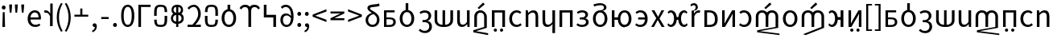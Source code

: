 SplineFontDB: 3.2
FontName: hmakranten_liparxe
FullName: hmakranten liparxe
FamilyName: hmakranten liparxe
Weight: Regular
Copyright: Copyright (c) 2020, skytomo
Version: 000.100
ItalicAngle: 0
UnderlinePosition: -98
UnderlineWidth: 48
Ascent: 800
Descent: 200
InvalidEm: 0
sfntRevision: 0x00010000
LayerCount: 2
Layer: 0 0 "+gMyXYgAA" 1
Layer: 1 0 "+Uk2XYgAA" 0
XUID: [1021 312 -1532662255 9093]
StyleMap: 0x0040
FSType: 0
OS2Version: 3
OS2_WeightWidthSlopeOnly: 0
OS2_UseTypoMetrics: 0
CreationTime: 1607827417
ModificationTime: 1608168965
PfmFamily: 17
TTFWeight: 400
TTFWidth: 5
LineGap: 0
VLineGap: 0
Panose: 2 0 5 3 0 0 0 0 0 0
OS2TypoAscent: 1000
OS2TypoAOffset: 0
OS2TypoDescent: -391
OS2TypoDOffset: 0
OS2TypoLinegap: 0
OS2WinAscent: 1000
OS2WinAOffset: 0
OS2WinDescent: 391
OS2WinDOffset: 0
HheadAscent: 1000
HheadAOffset: 0
HheadDescent: -391
HheadDOffset: 0
OS2SubXSize: 650
OS2SubYSize: 699
OS2SubXOff: 0
OS2SubYOff: 140
OS2SupXSize: 650
OS2SupYSize: 699
OS2SupXOff: 0
OS2SupYOff: 479
OS2StrikeYSize: 49
OS2StrikeYPos: 258
OS2CapHeight: 645
OS2XHeight: 475
OS2Vendor: 'PfEd'
OS2CodePages: 00000001.00000000
OS2UnicodeRanges: 00000003.00000000.00000000.00000000
MarkAttachClasses: 1
DEI: 91125
LangName: 1033 "" "" "" "FontForge 2.0 : hmakranten liparxe : 14-12-2020" "" "" "" "" "" "" "" "" "" "SIL Open Font License"
Encoding: UnicodeBmp
UnicodeInterp: none
NameList: AGL For New Fonts
DisplaySize: -48
AntiAlias: 1
FitToEm: 0
WidthSeparation: 150
WinInfo: 48 16 3
BeginPrivate: 2
BlueValues 55 [-12 0 486 498 518 530 574 586 638 650 656 668 712 724]
BlueShift 1 0
EndPrivate
BeginChars: 65537 86

StartChar: .notdef
Encoding: 65536 -1 0
Width: 500
Flags: MW
HStem: 0 50<100 400 100 450> 446 50<100 400 100 100>
VStem: 50 50<50 50 50 446> 400 50<50 446 446 446>
LayerCount: 2
Fore
SplineSet
50 0 m 1
 50 496 l 1
 450 496 l 1
 450 0 l 1
 50 0 l 1
100 50 m 1
 400 50 l 1
 400 446 l 1
 100 446 l 1
 100 50 l 1
EndSplineSet
Validated: 1
EndChar

StartChar: exclam
Encoding: 33 33 1
Width: 228
Flags: W
HStem: 0 21G<74 157> 556 126<70.6773 160.416>
VStem: 56 119<569.757 668.41> 74 83<0 297.538> 87 57<231.455 472>
LayerCount: 2
Fore
SplineSet
74 0 m 5xd0
 76 94 l 5
 87 472 l 5
 144 472 l 5xc8
 155 94 l 5
 157 0 l 5
 74 0 l 5xd0
116 556 m 4
 83 556 56 582 56 620 c 4
 56 656 83 682 116 682 c 4
 148 682 175 656 175 620 c 4xe0
 175 582 148 556 116 556 c 4
EndSplineSet
Validated: 1
EndChar

StartChar: quotedbl
Encoding: 34 34 2
Width: 387
Flags: HMW
HStem: 431 259<80 80 80 130 257 307 257 257>
VStem: 64 82<598 598> 241 82<598 598>
LayerCount: 2
Fore
SplineSet
80 431 m 1
 64 598 l 1
 61 690 l 1
 149 690 l 1
 146 598 l 1
 130 431 l 1
 80 431 l 1
257 431 m 1
 241 598 l 1
 238 690 l 1
 326 690 l 1
 323 598 l 1
 307 431 l 1
 257 431 l 1
EndSplineSet
Validated: 1
EndChar

StartChar: numbersign
Encoding: 35 35 3
Width: 210
Flags: HMW
HStem: 431 259<80 80 80 130>
VStem: 64 82<598 598>
LayerCount: 2
Fore
SplineSet
80 431 m 1
 64 598 l 1
 61 690 l 1
 149 690 l 1
 146 598 l 1
 130 431 l 1
 80 431 l 1
EndSplineSet
Validated: 1
EndChar

StartChar: quotesingle
Encoding: 39 39 4
Width: 385
Flags: HMW
HStem: 424 74<96 122.5 84.5 126.5>
VStem: 229 82<0 312 0 712>
LayerCount: 2
Fore
SplineSet
311 0 m 1
 229 0 l 1
 229 312 l 1
 196 394 147 424 106 424 c 0
 86 424 76 422 61 418 c 1
 43 488 l 1
 59 495 74 498 95 498 c 0
 150 498 200 459 233 398 c 1
 236 398 l 1
 236 712 l 1
 311 712 l 1
 311 0 l 1
EndSplineSet
Validated: 1
EndChar

StartChar: parenleft
Encoding: 40 40 5
Width: 286
Flags: HMW
VStem: 63 68<202 354 202 366>
LayerCount: 2
Fore
SplineSet
195 -176 m 1
 112 -42 63 102 63 278 c 0
 63 454 112 598 195 732 c 1
 246 708 l 1
 169 581 131 430 131 278 c 0
 131 126 169 -25 246 -152 c 1
 195 -176 l 1
EndSplineSet
Validated: 1
EndChar

StartChar: parenright
Encoding: 41 41 6
Width: 283
Flags: HMW
VStem: 154 68<202 354>
LayerCount: 2
Fore
SplineSet
90 -176 m 1
 39 -152 l 1
 116 -25 154 126 154 278 c 0
 154 430 116 581 39 708 c 1
 90 732 l 1
 173 598 222 454 222 278 c 0
 222 102 173 -42 90 -176 c 1
EndSplineSet
Validated: 1
EndChar

StartChar: plus
Encoding: 43 43 7
Width: 549
Flags: HMW
HStem: 299 62<61 243 61 243 308 490>
VStem: 243 65<299 556 361 556 361 556>
LayerCount: 2
Fore
SplineSet
243 299 m 1
 61 299 l 1
 61 361 l 1
 243 361 l 1
 243 556 l 1
 308 556 l 1
 308 361 l 1
 490 361 l 1
 490 299 l 1
 243 299 l 1
EndSplineSet
Validated: 1
EndChar

StartChar: hyphen
Encoding: 45 45 8
Width: 367
Flags: HMW
HStem: 219 63<69 299 69 299>
VStem: 69 230<219 282 219 282>
LayerCount: 2
Fore
SplineSet
69 219 m 1
 69 282 l 1
 299 282 l 1
 299 219 l 1
 69 219 l 1
EndSplineSet
Validated: 1
EndChar

StartChar: zero
Encoding: 48 48 9
Width: 531
Flags: HMW
HStem: -12 66<229.5 304 229.5 330.5> 584 66<229.5 304>
VStem: 62 80<227.5 414.5 227.5 428> 391 80<227.5 414.5>
LayerCount: 2
Fore
SplineSet
267 -12 m 0
 139 -12 62 107 62 321 c 0
 62 535 139 650 267 650 c 0
 394 650 471 535 471 321 c 0
 471 107 394 -12 267 -12 c 0
267 54 m 0
 341 54 391 134 391 321 c 0
 391 508 341 584 267 584 c 0
 192 584 142 508 142 321 c 0
 142 134 192 54 267 54 c 0
EndSplineSet
Validated: 1
EndChar

StartChar: one
Encoding: 49 49 10
Width: 494
Flags: HMW
HStem: 0 21G<72 72 72 155> 568 70<155 450 155 155>
VStem: 72 83<0 568 0 638 0 638>
LayerCount: 2
Fore
SplineSet
72 0 m 1
 72 638 l 1
 450 638 l 1
 450 568 l 1
 155 568 l 1
 155 0 l 1
 72 0 l 1
EndSplineSet
Validated: 1
EndChar

StartChar: four
Encoding: 52 52 11
Width: 521
Flags: HMW
HStem: 0 71<51 57.5 51 57.5 398 463> 583 67<214.5 281.5>
VStem: 380 80<330.5 439>
LayerCount: 2
Fore
SplineSet
51 0 m 1
 51 71 l 1
 64 71 189 70 199 70 c 1
 320 190 380 281 380 380 c 0
 380 498 322 583 241 583 c 0
 188 583 131 549 94 506 c 1
 48 551 l 1
 101 611 169 650 251 650 c 0
 369 650 460 518 460 385 c 0
 460 261 389 168 291 65 c 1
 326 68 365 71 398 71 c 2
 463 71 l 1
 463 0 l 1
 51 0 l 1
EndSplineSet
Validated: 1
EndChar

StartChar: six
Encoding: 54 54 12
Width: 565
Flags: HMW
HStem: -12 68<241.5 325 241.5 342.5> 430 208<242 325 242 325>
VStem: 58 85<186.5 298 186.5 314> 242 82<494 638> 423 85<186.5 298>
CounterMasks: 1 38
LayerCount: 2
Fore
SplineSet
242 638 m 1
 325 638 l 1
 324 494 l 1
 425 475 508 386 508 242 c 0
 508 81 402 -12 283 -12 c 0
 164 -12 58 81 58 242 c 0
 58 386 141 475 242 494 c 1
 242 638 l 1
283 56 m 0
 367 56 423 131 423 242 c 0
 423 354 367 430 283 430 c 0
 200 430 143 354 143 242 c 0
 143 131 200 56 283 56 c 0
EndSplineSet
Validated: 1
EndChar

StartChar: nine
Encoding: 57 57 13
Width: 526
Flags: HMW
HStem: -12 65<215.5 287.5 215.5 309.5> 328 62<214.5 266 185 274.5> 531 21G<116 116> 581 69<201 265.5>
VStem: 58 78<151 234.5 151 258.5> 389 78
LayerCount: 2
Fore
SplineSet
254 328 m 0
 175 328 136 276 136 193 c 0
 136 109 184 53 247 53 c 0
 328 53 377 120 387 244 c 1
 347 303 295 328 254 328 c 0
247 -12 m 0
 144 -12 58 71 58 193 c 0
 58 324 130 390 240 390 c 0
 292 390 349 359 389 310 c 1
 385 512 310 581 221 581 c 0
 181 581 142 562 116 531 c 1
 70 582 l 1
 106 621 155 650 224 650 c 0
 351 650 467 551 467 295 c 0
 467 90 372 -12 247 -12 c 0
EndSplineSet
Validated: 1
EndChar

StartChar: colon
Encoding: 58 58 14
Width: 235
Flags: HMW
HStem: -12 126<102.5 135> 349 126<102.5 135>
VStem: 59 119<32 69 393 430>
LayerCount: 2
Fore
SplineSet
119 349 m 0
 86 349 59 375 59 411 c 0
 59 449 86 475 119 475 c 0
 151 475 178 449 178 411 c 0
 178 375 151 349 119 349 c 0
119 -12 m 0
 86 -12 59 14 59 50 c 0
 59 88 86 114 119 114 c 0
 151 114 178 88 178 50 c 0
 178 14 151 -12 119 -12 c 0
EndSplineSet
Validated: 1
EndChar

StartChar: semicolon
Encoding: 59 59 15
Width: 253
Flags: HMW
HStem: -1 115<116.5 132.5> 349 126<112.5 145>
VStem: 69 119<393 430> 141 61
LayerCount: 2
Fore
SplineSet
129 349 m 0xe0
 96 349 69 375 69 411 c 0
 69 449 96 475 129 475 c 0
 161 475 188 449 188 411 c 0
 188 375 161 349 129 349 c 0xe0
71 -170 m 1
 51 -122 l 1
 108 -97 141 -53 141 0 c 5
 138 -1 134 -1 131 -1 c 0
 99 -1 72 19 72 56 c 0
 72 92 100 114 133 114 c 0
 176 114 202 77 202 17 c 0xd0
 202 -69 152 -136 71 -170 c 1
EndSplineSet
Validated: 1
EndChar

StartChar: less
Encoding: 60 60 16
Width: 550
Flags: W
LayerCount: 2
Fore
SplineSet
488 131 m 1
 59 299 l 1
 59 365 l 1
 488 533 l 1
 488 462 l 1
 277 384 l 1
 143 334 l 1
 143 330 l 1
 277 280 l 1
 488 202 l 1
 488 131 l 1
EndSplineSet
Validated: 1
EndChar

StartChar: greater
Encoding: 62 62 17
Width: 545
Flags: W
LayerCount: 2
Fore
SplineSet
59 131 m 1
 59 202 l 1
 270 280 l 1
 404 330 l 1
 404 334 l 1
 270 384 l 1
 59 462 l 1
 59 533 l 1
 488 365 l 1
 488 299 l 1
 59 131 l 1
EndSplineSet
Validated: 1
EndChar

StartChar: A
Encoding: 65 65 18
Width: 500
Flags: HMW
HStem: -1 63<169 260 260 272> 225 57<169 259 169 268> 421 65<169 421 169 169>
VStem: 91 78<62 62 62 225 282 421> 380 76<118.5 176>
LayerCount: 2
Fore
Refer: 45 97 N 1 0 0 1 1 0 2
Validated: 1
EndChar

StartChar: B
Encoding: 66 66 19
Width: 575
Flags: HMW
HStem: -12 68<246.5 330 246.5 347.5> 430 282<247 330 247 330>
VStem: 63 85<186.5 298 186.5 314> 247 82<494 712> 428 85<186.5 298>
CounterMasks: 1 38
LayerCount: 2
Fore
Refer: 46 98 N 1 0 0 1 0 0 2
Validated: 1
EndChar

StartChar: C
Encoding: 67 67 20
Width: 503
Flags: HMW
HStem: -216 68<243.5 319.5 243.5 344.5> 96 63<209 277 209 285> 379 67<253.5 314>
VStem: 390 84<245.5 309> 413 83<-66.5 7>
LayerCount: 2
Fore
Refer: 47 99 N 1 0 0 1 42 0 2
Validated: 1
EndChar

StartChar: D
Encoding: 68 68 21
Width: 712
Flags: HMW
HStem: 0 67<317 317 317 396> 466 20G<70 152 152 152 317 396 396 396 560 643 643 643>
VStem: 70 82<200 204 204 486> 317 79<0 0 67 486> 560 83<204 486>
LayerCount: 2
Fore
Refer: 48 100 N 1 0 0 1 1 0 2
Validated: 1
EndChar

StartChar: E
Encoding: 69 69 22
Width: 533
Flags: HMW
HStem: -12 71<214 254.5> 0 21G<391 459 391 391> 466 20G<72 155 155 155 377 459 459 459>
VStem: 72 83<178 189 189 486> 377 82<141 486 0 486> 391 68<0 486>
LayerCount: 2
Fore
Refer: 49 101 N 1 0 0 1 1 0 2
Validated: 1
EndChar

StartChar: F
Encoding: 70 70 23
Width: 549
Flags: HMW
HStem: 0 21G<79 79 79 161 386 386> 427 72<241 305>
VStem: 79 82<0 297 0 308 0 370> 386 82<0 297 297 308 -27 342.5>
LayerCount: 2
Fore
SplineSet
225 536 m 1
 183 577 l 1
 353 744 l 1
 404 689 l 1
 225 536 l 1
79 0 m 1
 79 308 l 2
 79 432 171 499 273 499 c 0
 375 499 468 399 468 308 c 2
 468 -27 l 1
 129 -132 l 1
 508 -198 l 1
 508 -256 l 1
 47 -168 l 1
 47 -105 l 1
 386 0 l 1
 386 297 l 2
 386 388 337 427 273 427 c 0
 209 427 161 392 161 297 c 2
 161 0 l 1
 79 0 l 1
EndSplineSet
Validated: 1
EndChar

StartChar: G
Encoding: 71 71 24
Width: 556
Flags: W
HStem: -140 100<141.438 224.562 335.121 416.879> 0 21G<75 158 400 483> 416 70<158 400>
VStem: 75 83<0 416> 133 100<-131.562 -48.4375> 327 98<-131.562 -48.4375> 400 83<0 416>
LayerCount: 2
Fore
Refer: 51 103 N 1 0 0 1 1 0 2
Validated: 1
EndChar

StartChar: H
Encoding: 72 72 25
Width: 505
Flags: HMW
HStem: -12 68<254.5 321> 430 68<257 321>
VStem: 64 85<186.5 298 186.5 323.5>
LayerCount: 2
Fore
Refer: 52 104 N 1 0 0 1 1 0 2
Validated: 1
EndChar

StartChar: I
Encoding: 73 73 26
Width: 536
Flags: HMW
HStem: 0 21G<75 75 75 157 382 382 382 464> 427 71<282.5 322> 466 20G<75 143 143 143>
VStem: 75 68<0 486 486 486> 75 82<0 352 0 486> 382 82<0 297 297 308 0 342.5>
LayerCount: 2
Fore
Refer: 53 105 N 1 0 0 1 1 0 2
Validated: 1
EndChar

StartChar: J
Encoding: 74 74 27
Width: 536
Flags: HMW
HStem: -12 71<214 254.5> 466 20G<72 155 155 155 379 462 462 462>
VStem: 72 83<178 189 189 486> 379 83<-205 -31 -31 -31 141 486 -205 486>
LayerCount: 2
Fore
Refer: 54 106 N 1 0 0 1 1 0 2
Validated: 1
EndChar

StartChar: K
Encoding: 75 75 28
Width: 557
Flags: HMW
HStem: 0 21G<75 75 75 158 400 400 400 483> 416 70<158 400 158 158>
VStem: 75 83<0 416 0 486 0 486> 400 83<0 416 416 416>
LayerCount: 2
Fore
Refer: 55 107 N 1 0 0 1 1 0 2
Validated: 1
EndChar

StartChar: L
Encoding: 76 76 29
Width: 488
Flags: HMW
HStem: -12 66<203.5 261 203.5 286.5> 221 63<157 213 213 225 157 213> 433 65<201 258>
VStem: 329 81<343.5 384> 349 82<114.5 167.5>
LayerCount: 2
Fore
Refer: 56 108 N 1 0 0 1 2 0 2
Validated: 1
EndChar

StartChar: M
Encoding: 77 77 30
Width: 575
Flags: HMW
HStem: -12 68<246.5 330 246.5 347.5> 430 68<246.5 329.5 228.5 330> 660 64<265.5 317>
VStem: 63 85<186.5 298 186.5 323.5> 406 78<562.5 618> 428 85<186.5 298>
LayerCount: 2
Fore
Refer: 57 109 N 1 0 0 1 0 0 2
Validated: 1
EndChar

StartChar: N
Encoding: 78 78 31
Width: 747
Flags: HMW
HStem: -12 68<431.5 511 431.5 533> 0 21G<75 157 75 75> 213 73<157 262 157 263> 430 68<431.5 511> 466 20G<75 157 157 157>
VStem: 75 82<0 213 0 286 286 486> 262 77<213 213> 600 85<186.5 298>
LayerCount: 2
Fore
Refer: 58 110 N 1 0 0 1 1 0 2
Validated: 1
EndChar

StartChar: O
Encoding: 79 79 32
Width: 498
Flags: HMW
HStem: -12 66<179 247 179 276> 221 65<143 352 143 354 143 352> 433 65<186 247.5>
VStem: 354 83<221 221>
LayerCount: 2
Fore
Refer: 59 111 N 1 0 0 1 2 0 2
Validated: 1
EndChar

StartChar: P
Encoding: 80 80 33
Width: 510
Flags: HMW
HStem: 0 21G<46 46 46 132 375 375 375 464> 466 20G<58 147 147 147 367 453 453 453>
LayerCount: 2
Fore
Refer: 60 112 N 1 0 0 1 1 0 2
Validated: 1
EndChar

StartChar: Q
Encoding: 81 81 34
Width: 733
Flags: HMW
HStem: -12 68<140.5 180.5 140.5 205 547.5 586.5> 201 86<340 388 340 340> 430 68<141 179.5 548.5 587>
VStem: 256 84<201 201 201 298> 388 84<201 201 287 287>
LayerCount: 2
Fore
Refer: 61 113 N 1 0 0 1 1 0 2
Validated: 1
EndChar

StartChar: S
Encoding: 83 83 35
Width: 550
Flags: HMW
HStem: 0 65<158 220 220 222> 420 66<158 218 218 220 158 158>
VStem: 75 83<65 65 65 420> 402 86<165 289.5>
LayerCount: 2
Fore
Refer: 63 115 N 1 0 0 1 1 0 2
Validated: 1
EndChar

StartChar: T
Encoding: 84 84 36
Width: 550
Flags: W
HStem: 0 21G<75 75 75 164 396 396 396 476> 466 20G<75 155 155 155 386 476 476 476>
VStem: 75 80<257 284 284 486> 396 80<0 202 202 228>
LayerCount: 2
Fore
Refer: 64 116 N 1 0 0 1 1 0 2
Validated: 1
EndChar

StartChar: U
Encoding: 85 85 37
Width: 497
Flags: HMW
HStem: -12 68<180 246.5 179.5 273.5> 430 68<180 244>
VStem: 352 85<186.5 298>
LayerCount: 2
Fore
Refer: 65 117 N 1 0 0 1 1 0 2
Validated: 1
EndChar

StartChar: V
Encoding: 86 86 38
Width: 848
Flags: HMW
HStem: 0 21G<71 71 71 153 378 378 378 460 685 685> 427 72<233 295.07 214 297 541.93 604>
VStem: 71 82<0 297 0 308 0 370> 378 82<0 297 0 344> 685 82<0 297 297 308 -27 344>
CounterMasks: 1 38
LayerCount: 2
Fore
SplineSet
378 536 m 1
 336 577 l 1
 506 744 l 1
 557 689 l 1
 378 536 l 1
71 0 m 1
 71 308 l 2
 71 432 163 499 265 499 c 0
 325 499 382 476 419 431 c 1
 455 476 512 499 572 499 c 0
 674 499 767 432 767 308 c 2
 767 -27 l 1
 195 -132 l 1
 807 -210 l 1
 807 -256 l 1
 113 -168 l 1
 113 -105 l 1
 685 0 l 1
 685 297 l 2
 685 391 636 427 572 427 c 0
 508 427 460 392 460 297 c 2
 460 0 l 1
 378 0 l 1
 378 297 l 2
 378 391 329 427 265 427 c 0
 201 427 153 392 153 297 c 2
 153 0 l 1
 71 0 l 1
EndSplineSet
Validated: 1
EndChar

StartChar: W
Encoding: 87 87 39
Width: 575
Flags: HMW
HStem: -12 68<246.5 330 246.5 347.5> 430 68<246.5 330>
VStem: 63 85<186.5 298 186.5 323.5> 428 85<186.5 298>
LayerCount: 2
Fore
Refer: 67 119 N 1 0 0 1 0 0 2
Validated: 1
EndChar

StartChar: X
Encoding: 88 88 40
Width: 839
Flags: HMW
HStem: 0 21G<71 71 71 153 378 378 378 460 685 685> 427 72<233 295.07 214 297 541.93 604>
VStem: 71 82<0 297 0 308 0 370> 378 82<0 297 0 344> 685 82<0 297 297 308 -27 344>
CounterMasks: 1 38
LayerCount: 2
Fore
SplineSet
378 536 m 1
 336 577 l 1
 506 744 l 1
 557 689 l 1
 378 536 l 1
71 0 m 1
 71 308 l 2
 71 432 163 499 265 499 c 0
 325 499 382 476 419 431 c 1
 455 476 512 499 572 499 c 0
 674 499 767 432 767 308 c 2
 767 -27 l 1
 195 -256 l 1
 113 -229 l 1
 685 0 l 1
 685 297 l 2
 685 391 636 427 572 427 c 0
 508 427 460 392 460 297 c 2
 460 0 l 1
 378 0 l 1
 378 297 l 2
 378 391 329 427 265 427 c 0
 201 427 153 392 153 297 c 2
 153 0 l 1
 71 0 l 1
EndSplineSet
Validated: 1
EndChar

StartChar: Y
Encoding: 89 89 41
Width: 589
Flags: HMW
HStem: -12 68<140.5 180.5 140.5 205> 0 21G<429 515 429 429> 201 86<340 429 340 340> 430 68<141 179.5> 468 20G<429 515 515 515>
VStem: 256 84<201 201 201 298> 429 86<0 201 201 201 287 488 0 488>
LayerCount: 2
Fore
Refer: 69 121 N 1 0 0 1 1 0 2
Validated: 1
EndChar

StartChar: Z
Encoding: 90 90 42
Width: 549
Flags: HMW
HStem: -140 100<162 190 355 383> 0 21G<74 74 74 163 395 395 395 475> 466 20G<74 154 154 154 385 475 475 475>
VStem: 74 80<257 284 284 486> 126 100<-104 -76> 320 98<-104 -76> 395 80<0 202 202 228>
LayerCount: 2
Fore
Refer: 70 122 N 1 0 0 1 1 0 2
Validated: 1
EndChar

StartChar: bracketleft
Encoding: 91 91 43
Width: 297
Flags: HMW
HStem: -152 47<137 254 137 254> 661 47<137 254 137 137>
VStem: 75 62<-105 661 -105 708 -105 708> 75 179<-152 -105 661 708>
LayerCount: 2
Fore
SplineSet
75 -152 m 1xd0
 75 708 l 1
 254 708 l 1
 254 661 l 1xd0
 137 661 l 1
 137 -105 l 1xe0
 254 -105 l 1
 254 -152 l 1
 75 -152 l 1xd0
EndSplineSet
Validated: 1
EndChar

StartChar: bracketright
Encoding: 93 93 44
Width: 296
Flags: HMW
HStem: -152 47<43 159 43 159 43 221> 661 47<43 159 43 221>
VStem: 43 178<-152 -105 -105 -105 661 708 -152 708> 159 62<-105 661 661 661>
LayerCount: 2
Fore
SplineSet
43 -152 m 1xe0
 43 -105 l 1xe0
 159 -105 l 1
 159 661 l 1xd0
 43 661 l 1
 43 708 l 1
 221 708 l 1
 221 -152 l 1
 43 -152 l 1xe0
EndSplineSet
Validated: 1
EndChar

StartChar: a
Encoding: 97 97 45
Width: 500
Flags: W
HStem: 0 62<152 333> 225 57<152 337.931> 421 65<152 404>
VStem: 74 78<62 225 282 421> 363 76<90.2786 200.825>
LayerCount: 2
Fore
SplineSet
74 0 m 1
 74 486 l 1
 404 486 l 1
 404 421 l 1
 152 421 l 1
 152 282 l 1
 251 282 l 2
 359 282 439 249 439 146 c 0
 439 43 356 0 255 0 c 2
 74 0 l 1
152 62 m 1
 243 62 l 2
 323 62 363 89 363 148 c 0
 363 204 322 225 242 225 c 2
 152 225 l 1
 152 62 l 1
EndSplineSet
Validated: 1
EndChar

StartChar: b
Encoding: 98 98 46
Width: 575
Flags: HMW
HStem: -12 68<246.5 330 246.5 347.5> 430 282<247 330 247 330>
VStem: 63 85<186.5 298 186.5 314> 247 82<494 712> 428 85<186.5 298>
CounterMasks: 1 38
LayerCount: 2
Fore
SplineSet
247 712 m 1
 330 712 l 1
 329 494 l 1
 430 475 513 386 513 242 c 0
 513 81 407 -12 288 -12 c 0
 169 -12 63 81 63 242 c 0
 63 386 146 475 247 494 c 1
 247 712 l 1
288 56 m 0
 372 56 428 131 428 242 c 0
 428 354 372 430 288 430 c 0
 205 430 148 354 148 242 c 0
 148 131 205 56 288 56 c 0
EndSplineSet
Validated: 1
EndChar

StartChar: c
Encoding: 99 99 47
Width: 503
Flags: W
HStem: -217 70<132.764 302.345> 127 66<154 285.006> 428 70<130.69 299.601>
VStem: 342 82<246.372 386.423> 365 82<-83.2958 69.8833>
LayerCount: 2
Fore
SplineSet
235 -217 m 0xe8
 139 -217 77 -179 35 -134 c 1
 76 -84 l 1
 112 -119 156 -147 227 -147 c 0
 304 -147 365 -91 365 -7 c 0xe8
 365 73 313 127 213 127 c 2
 154 127 l 1
 154 193 l 1
 206 193 l 2
 294 193 342 252 342 316 c 0
 342 392 294 428 222 428 c 0
 171 428 135 415 95 383 c 1
 60 438 l 1
 109 476 159 498 227 498 c 0
 334 498 424 443 424 327 c 0xf0
 424 254 378 195 315 169 c 1
 315 165 l 1
 386 148 447 92 447 -9 c 0
 447 -138 352 -217 235 -217 c 0xe8
EndSplineSet
Validated: 1
EndChar

StartChar: d
Encoding: 100 100 48
Width: 712
Flags: HMW
HStem: 0 67<317 317 317 396> 466 20G<70 152 152 152 317 396 396 396 560 643 643 643>
VStem: 70 82<200 204 204 486> 317 79<0 0 67 486> 560 83<204 486>
LayerCount: 2
Fore
SplineSet
317 0 m 1
 162 7 70 88 70 200 c 2
 70 486 l 1
 152 486 l 1
 152 204 l 2
 152 121 208 72 317 67 c 1
 317 486 l 1
 396 486 l 1
 396 67 l 1
 505 73 560 121 560 204 c 2
 560 486 l 1
 643 486 l 1
 643 200 l 2
 643 88 550 7 396 0 c 1
 317 0 l 1
EndSplineSet
Validated: 1
EndChar

StartChar: e
Encoding: 101 101 49
Width: 533
Flags: W
HStem: -12 71<183.515 303.766> 0 21G<388.158 458> 466 20G<71 154 376 458>
VStem: 71 83<91.6143 486> 376 82<116.598 486> 390 68<0 76>
LayerCount: 2
Fore
SplineSet
220 -12 m 0xb4
 117 -12 71 54 71 178 c 2
 71 486 l 1
 154 486 l 1
 154 189 l 2
 154 98 181 59 245 59 c 0
 295 59 330 84 376 141 c 1
 376 486 l 1
 458 486 l 1xb8
 458 0 l 1
 390 0 l 1x74
 383 76 l 1
 380 76 l 1
 335 23 287 -12 220 -12 c 0xb4
EndSplineSet
Validated: 1
EndChar

StartChar: f
Encoding: 102 102 50
Width: 848
Flags: HMW
HStem: 0 21G<71 71 71 153 378 378 378 460 685 685> 427 72<233 295.07 214 297 541.93 604>
VStem: 71 82<0 297 0 308 0 370> 378 82<0 297 0 344> 685 82<0 297 297 308 -27 344>
LayerCount: 2
Fore
SplineSet
71 0 m 1
 71 308 l 2
 71 432 163 499 265 499 c 0
 325.139648438 499 382.151367188 475.708007812 418.81640625 431.173828125 c 1
 455.196289062 475.708007812 511.860351562 499 572 499 c 0
 674 499 767 432 767 308 c 2
 767 -27 l 1
 195 -132 l 1
 807 -210 l 1
 807 -256 l 1
 113 -168 l 1
 113 -105 l 1
 685 0 l 1
 685 297 l 2
 685 391 636 427 572 427 c 0
 508 427 460 391.54296875 460 297 c 2
 460 0 l 1
 378 0 l 1
 378 297 l 2
 378 391 329 427 265 427 c 0
 201 427 153 391.54296875 153 297 c 2
 153 0 l 1
 71 0 l 1
EndSplineSet
Validated: 524289
EndChar

StartChar: g
Encoding: 103 103 51
Width: 556
Flags: W
HStem: -140 100<140.438 223.562 334.121 415.879> 0 21G<74 157 399 482> 416 70<157 399>
VStem: 74 83<0 416> 132 100<-131.562 -48.4375> 326 98<-131.562 -48.4375> 399 83<0 416>
LayerCount: 2
Fore
SplineSet
182 -140 m 0xe8
 154 -140 132 -118 132 -90 c 0
 132 -62 154 -40 182 -40 c 0
 210 -40 232 -62 232 -90 c 0
 232 -118 210 -140 182 -140 c 0xe8
375 -140 m 0
 347 -140 326 -118 326 -90 c 0
 326 -62 347 -40 375 -40 c 0
 403 -40 424 -62 424 -90 c 0xe4
 424 -118 403 -140 375 -140 c 0
74 0 m 1xf2
 74 486 l 1
 482 486 l 1
 482 0 l 1
 399 0 l 1
 399 416 l 1
 157 416 l 1
 157 0 l 1
 74 0 l 1xf2
EndSplineSet
Validated: 1
EndChar

StartChar: h
Encoding: 104 104 52
Width: 505
Flags: HMW
HStem: -12 68<254.5 321> 430 68<257 321>
VStem: 64 85<186.5 298 186.5 323.5>
LayerCount: 2
Fore
SplineSet
292 -12 m 0
 163 -12 64 81 64 242 c 0
 64 405 173 498 298 498 c 0
 362 498 406 473 440 441 c 1
 399 389 l 1
 372 414 341 430 301 430 c 0
 213 430 149 354 149 242 c 0
 149 131 210 56 299 56 c 0
 344 56 384 76 413 102 c 1
 449 50 l 1
 405 10 350 -12 292 -12 c 0
EndSplineSet
Validated: 1
EndChar

StartChar: i
Encoding: 105 105 53
Width: 536
Flags: HMW
HStem: 0 21G<74 74 74 156 381 381 381 463> 427 71<281.5 321> 466 20G<74 142 142 142>
VStem: 74 68<0 486 486 486> 74 82<0 352 0 486> 381 82<0 297 297 308 0 342.5>
LayerCount: 2
Fore
SplineSet
74 0 m 1xcc
 74 486 l 1
 142 486 l 1xb4
 149 416 l 1
 152 416 l 1
 198 462 248 498 315 498 c 0
 417 498 463 432 463 308 c 2
 463 0 l 1
 381 0 l 1
 381 297 l 2
 381 388 353 427 289 427 c 0
 239 427 205 401 156 352 c 1
 156 0 l 1
 74 0 l 1xcc
EndSplineSet
Validated: 1
EndChar

StartChar: j
Encoding: 106 106 54
Width: 536
Flags: HMW
HStem: -12 71<213 253.5> 466 20G<71 154 154 154 378 461 461 461>
VStem: 71 83<178 189 189 486> 378 83<-205 -31 -31 -31 141 486 -205 486>
LayerCount: 2
Fore
SplineSet
378 -205 m 1
 378 -31 l 1
 383 75 l 1
 336 23 287 -12 220 -12 c 0
 117 -12 71 54 71 178 c 2
 71 486 l 1
 154 486 l 1
 154 189 l 2
 154 98 181 59 245 59 c 0
 295 59 331 83 378 141 c 1
 378 486 l 1
 461 486 l 1
 461 -205 l 1
 378 -205 l 1
EndSplineSet
Validated: 1
EndChar

StartChar: k
Encoding: 107 107 55
Width: 557
Flags: HMW
HStem: 0 21G<74 74 74 157 399 399 399 482> 416 70<157 399 157 157>
VStem: 74 83<0 416 0 486 0 486> 399 83<0 416 416 416>
LayerCount: 2
Fore
SplineSet
74 0 m 1
 74 486 l 1
 482 486 l 1
 482 0 l 1
 399 0 l 1
 399 416 l 1
 157 416 l 1
 157 0 l 1
 74 0 l 1
EndSplineSet
Validated: 1
EndChar

StartChar: l
Encoding: 108 108 56
Width: 488
Flags: HMW
HStem: -12 66<201.5 259 201.5 284.5> 221 63<155 211 211 223 155 211> 433 65<199 256>
VStem: 327 81<343.5 384> 347 82<114.5 167.5>
LayerCount: 2
Fore
SplineSet
232 -12 m 0xe8
 166 -12 105 2 49 50 c 1
 85 103 l 1
 129 67 177 54 226 54 c 0
 292 54 347 88 347 141 c 0xe8
 347 194 303 221 223 221 c 2
 155 221 l 1
 155 284 l 1
 211 284 l 2
 289 284 327 313 327 359 c 0
 327 409 285 433 227 433 c 0
 171 433 134 417 95 390 c 1
 60 444 l 1
 107 477 160 498 231 498 c 0
 326 498 408 455 408 368 c 0
 408 319 379 278 327 258 c 1
 327 254 l 1xf0
 385 240 429 204 429 134 c 0
 429 44 337 -12 232 -12 c 0xe8
EndSplineSet
Validated: 1
EndChar

StartChar: m
Encoding: 109 109 57
Width: 575
Flags: HMW
HStem: -12 68<246.5 330 246.5 347.5> 430 68<246.5 329.5 228.5 330> 660 64<265.5 317>
VStem: 63 85<186.5 298 186.5 323.5> 406 78<562.5 618> 428 85<186.5 298>
LayerCount: 2
Fore
SplineSet
360 486 m 5xf8
 446 456 513 371 513 242 c 0xf4
 513 81 407 -12 288 -12 c 0
 169 -12 63 81 63 242 c 0
 63 405 169 498 288 498 c 4
 371 498 406 539 406 586 c 4
 406 650 345 660 289 660 c 4
 242 660 182 649 99 619 c 5
 79 685 l 5
 159 711 227 724 288 724 c 4
 398 724 484 668 484 586 c 4
 484 520 407 486 360 486 c 5xf8
288 56 m 0
 372 56 428 131 428 242 c 0
 428 354 372 430 288 430 c 0
 205 430 148 354 148 242 c 0
 148 131 205 56 288 56 c 0
EndSplineSet
Validated: 1
EndChar

StartChar: n
Encoding: 110 110 58
Width: 747
Flags: HMW
HStem: -12 68<430.5 510 430.5 532> 0 21G<74 156 74 74> 213 73<156 261 156 262> 430 68<430.5 510> 466 20G<74 156 156 156>
VStem: 74 82<0 213 0 286 286 486> 261 77<213 213> 599 85<186.5 298>
LayerCount: 2
Fore
SplineSet
470 56 m 0xb7
 550 56 599 131 599 242 c 0
 599 354 550 430 470 430 c 0
 391 430 338 354 338 242 c 0
 338 131 391 56 470 56 c 0xb7
474 -12 m 0
 360 -12 272 71 261 213 c 1
 156 213 l 1
 156 0 l 1
 74 0 l 1
 74 486 l 1
 156 486 l 1x6f
 156 286 l 1
 262 286 l 1
 278 420 364 498 474 498 c 0
 590 498 684 405 684 242 c 0
 684 81 590 -12 474 -12 c 0
EndSplineSet
Validated: 1
EndChar

StartChar: o
Encoding: 111 111 59
Width: 498
Flags: HMW
HStem: -12 66<177 245 177 274> 221 65<141 350 141 352 141 350> 433 65<184 245.5>
VStem: 352 83<221 221>
LayerCount: 2
Fore
SplineSet
209 -12 m 0
 145 -12 89 11 49 51 c 1
 84 101 l 1
 114 73 153 54 201 54 c 0
 289 54 346 111 352 221 c 1
 141 221 l 1
 141 286 l 1
 350 286 l 1
 338 384 283 433 208 433 c 0
 160 433 127 415 98 390 c 1
 59 439 l 1
 94 471 142 498 213 498 c 0
 335 498 435 416 435 242 c 0
 435 74 339 -12 209 -12 c 0
EndSplineSet
Validated: 1
EndChar

StartChar: p
Encoding: 112 112 60
Width: 510
Flags: HMW
HStem: 0 21G<45 45 45 131 374 374 374 463> 466 20G<57 146 146 146 366 452 452 452>
LayerCount: 2
Fore
SplineSet
45 0 m 1
 204 254 l 1
 57 486 l 1
 146 486 l 1
 211 379 l 2
 226 353 242 325 259 298 c 1
 263 298 l 1
 277 325 292 353 307 379 c 2
 366 486 l 1
 452 486 l 1
 305 245 l 1
 463 0 l 1
 374 0 l 1
 303 113 l 2
 286 142 268 172 250 200 c 1
 246 200 l 1
 229 172 213 143 197 113 c 2
 131 0 l 1
 45 0 l 1
EndSplineSet
Validated: 1
EndChar

StartChar: q
Encoding: 113 113 61
Width: 733
Flags: HMW
HStem: -12 68<140.5 180.5 140.5 205 547.5 586.5> 201 86<340 388 340 340> 430 68<141 179.5 548.5 587>
VStem: 256 84<201 201 201 298> 388 84<201 201 287 287>
LayerCount: 2
Fore
SplineSet
388 201 m 1
 340 201 l 1
 328 65 252 -12 158 -12 c 0
 123 -12 78 10 52 50 c 1
 73 102 l 1
 91 76 127 56 154 56 c 0
 207 56 256 131 256 242 c 0
 256 354 206 430 153 430 c 0
 129 430 98 414 82 389 c 1
 58 441 l 1
 79 473 116 498 155 498 c 0
 248 498 325 422 339 287 c 1
 388 287 l 1
 402 422 480 498 573 498 c 0
 612 498 649 473 670 441 c 1
 645 389 l 1
 629 414 599 430 575 430 c 0
 522 430 472 354 472 242 c 0
 472 131 521 56 574 56 c 0
 601 56 636 76 654 102 c 1
 675 50 l 1
 649 10 604 -12 569 -12 c 0
 475 -12 400 65 388 201 c 1
EndSplineSet
Validated: 1
EndChar

StartChar: r
Encoding: 114 114 62
Width: 390
Flags: HMW
HStem: 0 21G<73 73 73 155> 424 74<261.5 288> 692 20G<73 148 148 148>
VStem: 73 75<398 712 398 712 398 712> 73 82<0 312 0 712>
LayerCount: 2
Fore
SplineSet
73 0 m 1xe8
 73 712 l 1
 148 712 l 1
 148 398 l 1xf0
 151 398 l 1
 184 459 234 498 289 498 c 0
 310 498 325 495 341 488 c 1
 323 418 l 1
 308 422 298 424 278 424 c 0
 237 424 188 394 155 312 c 1
 155 0 l 1
 73 0 l 1xe8
EndSplineSet
Validated: 1
EndChar

StartChar: s
Encoding: 115 115 63
Width: 550
Flags: HMW
HStem: 0 65<157 219 219 221> 420 66<157 217 217 219 157 157>
VStem: 74 83<65 65 65 420> 401 86<165 289.5>
LayerCount: 2
Fore
SplineSet
74 0 m 1
 74 486 l 1
 217 486 l 2
 388 486 487 399 487 229 c 0
 487 58 388 0 221 0 c 2
 74 0 l 1
157 65 m 1
 219 65 l 2
 342 65 401 101 401 229 c 0
 401 350 342 420 219 420 c 2
 157 420 l 1
 157 65 l 1
EndSplineSet
Validated: 1
EndChar

StartChar: t
Encoding: 116 116 64
Width: 550
Flags: HMW
HStem: 0 21G<74 74 74 163 395 395 395 475> 466 20G<74 154 154 154 385 475 475 475>
VStem: 74 80<257 284 284 486> 395 80<0 202 202 228>
LayerCount: 2
Fore
SplineSet
74 0 m 1
 74 486 l 1
 154 486 l 1
 154 284 l 2
 154 230 150 171 146 102 c 1
 150 102 l 1
 169 137 194 182 213 212 c 2
 385 486 l 1
 475 486 l 1
 475 0 l 1
 395 0 l 1
 395 202 l 2
 395 254 397 314 403 384 c 1
 399 384 l 1
 380 348 355 303 336 273 c 2
 163 0 l 1
 74 0 l 1
EndSplineSet
Validated: 1
EndChar

StartChar: u
Encoding: 117 117 65
Width: 497
Flags: HMW
HStem: -12 68<178 244.5 177.5 271.5> 430 68<178 242>
VStem: 350 85<186.5 298>
LayerCount: 2
Fore
SplineSet
207 -12 m 0
 149 -12 94 10 50 50 c 1
 86 102 l 1
 115 76 155 56 200 56 c 0
 289 56 350 131 350 242 c 0
 350 354 286 430 198 430 c 0
 158 430 127 414 100 389 c 1
 59 441 l 1
 93 473 137 498 201 498 c 0
 326 498 435 405 435 242 c 0
 435 81 336 -12 207 -12 c 0
EndSplineSet
Validated: 1
EndChar

StartChar: v
Encoding: 118 118 66
Width: 550
Flags: HMW
HStem: 0 21G<80 80 80 162 387 387> 427 72<242 306>
VStem: 80 82<0 297 0 308 0 370> 387 82<0 297 297 308 -27 342.5>
LayerCount: 2
Fore
SplineSet
80 0 m 1
 80 308 l 2
 80 432 172 499 274 499 c 0
 376 499 469 399 469 308 c 2
 469 -27 l 1
 130 -132 l 1
 509 -198 l 1
 509 -256 l 1
 48 -168 l 1
 48 -105 l 1
 387 0 l 1
 387 297 l 2
 387 388 338 427 274 427 c 0
 210 427 162 392 162 297 c 2
 162 0 l 1
 80 0 l 1
EndSplineSet
Validated: 1
EndChar

StartChar: w
Encoding: 119 119 67
Width: 575
Flags: HMW
HStem: -12 68<246.5 330 246.5 347.5> 430 68<246.5 330>
VStem: 63 85<186.5 298 186.5 323.5> 428 85<186.5 298>
LayerCount: 2
Fore
SplineSet
288 -12 m 0
 169 -12 63 81 63 242 c 0
 63 405 169 498 288 498 c 0
 407 498 513 405 513 242 c 0
 513 81 407 -12 288 -12 c 0
288 56 m 0
 372 56 428 131 428 242 c 0
 428 354 372 430 288 430 c 0
 205 430 148 354 148 242 c 0
 148 131 205 56 288 56 c 0
EndSplineSet
Validated: 1
EndChar

StartChar: x
Encoding: 120 120 68
Width: 839
Flags: HMW
HStem: 0 21G<71 71 71 153 378 378 378 460 685 685> 427 72<233 295.07 214 297 541.93 604>
VStem: 71 82<0 297 0 308 0 370> 378 82<0 297 0 344> 685 82<0 297 297 308 -27 344>
CounterMasks: 1 38
LayerCount: 2
Fore
SplineSet
71 0 m 1
 71 308 l 2
 71 432 163 499 265 499 c 0
 325 499 382 476 419 431 c 1
 455 476 512 499 572 499 c 0
 674 499 767 432 767 308 c 2
 767 -27 l 1
 195 -256 l 1
 113 -229 l 1
 685 0 l 1
 685 297 l 2
 685 391 636 427 572 427 c 0
 508 427 460 392 460 297 c 2
 460 0 l 1
 378 0 l 1
 378 297 l 2
 378 391 329 427 265 427 c 0
 201 427 153 392 153 297 c 2
 153 0 l 1
 71 0 l 1
EndSplineSet
Validated: 1
EndChar

StartChar: y
Encoding: 121 121 69
Width: 589
Flags: HMW
HStem: -12 68<140.5 180.5 140.5 205> 0 21G<429 515 429 429> 201 86<340 429 340 340> 430 68<141 179.5> 468 20G<429 515 515 515>
VStem: 256 84<201 201 201 298> 429 86<0 201 201 201 287 488 0 488>
LayerCount: 2
Fore
SplineSet
158 -12 m 0xa6
 123 -12 78 10 52 50 c 1
 73 102 l 1
 91 76 127 56 154 56 c 0
 207 56 256 131 256 242 c 0
 256 354 206 430 153 430 c 0
 129 430 98 414 82 389 c 1
 58 441 l 1
 79 473 116 498 155 498 c 0xb6
 248 498 325 422 339 287 c 1
 429 287 l 1
 429 488 l 1
 515 488 l 1
 515 0 l 1
 429 0 l 1x6e
 429 201 l 1
 340 201 l 1
 328 65 252 -12 158 -12 c 0xa6
EndSplineSet
Validated: 1
EndChar

StartChar: z
Encoding: 122 122 70
Width: 549
Flags: HMW
HStem: -140 100<162 190 355 383> 0 21G<74 74 74 163 395 395 395 475> 466 20G<74 154 154 154 385 475 475 475>
VStem: 74 80<257 284 284 486> 126 100<-104 -76> 320 98<-104 -76> 395 80<0 202 202 228>
LayerCount: 2
Fore
SplineSet
176 -140 m 0xe8
 148 -140 126 -118 126 -90 c 0
 126 -62 148 -40 176 -40 c 0
 204 -40 226 -62 226 -90 c 0
 226 -118 204 -140 176 -140 c 0xe8
369 -140 m 0
 341 -140 320 -118 320 -90 c 0
 320 -62 341 -40 369 -40 c 0
 397 -40 418 -62 418 -90 c 0xe4
 418 -118 397 -140 369 -140 c 0
74 0 m 1xf2
 74 486 l 1
 154 486 l 1
 154 284 l 2
 154 230 150 171 146 102 c 1
 150 102 l 1
 169 137 194 182 213 212 c 2
 385 486 l 1
 475 486 l 1
 475 0 l 1
 395 0 l 1
 395 202 l 2
 395 254 397 314 403 384 c 1
 399 384 l 1
 380 348 355 303 336 273 c 2
 163 0 l 1
 74 0 l 1xf2
EndSplineSet
Validated: 1
EndChar

StartChar: braceleft
Encoding: 123 123 71
Width: 332
Flags: HMW
HStem: -152 47<204.5 289 262 289 262 289> 252 52<50 50> 661 47<244 262 262 289>
VStem: 127 67<-46.5 16.5 -46.5 17.5 539.5 602.5> 136 64<140.5 193.5 362 415>
CounterMasks: 1 e0
LayerCount: 2
Fore
SplineSet
244 -152 m 2xf0
 165 -152 127 -122 127 -19 c 0xf0
 127 54 136 107 136 174 c 0
 136 213 118 251 50 252 c 1
 50 304 l 1
 118 305 136 343 136 381 c 0xe8
 136 449 127 502 127 575 c 0
 127 678 165 708 244 708 c 2
 289 708 l 1
 289 661 l 1
 262 661 l 2
 208 661 194 635 194 570 c 0xf0
 194 509 200 457 200 389 c 0
 200 324 183 292 140 280 c 1
 140 276 l 1
 183 264 200 231 200 167 c 0xe8
 200 99 194 47 194 -14 c 0
 194 -79 208 -105 262 -105 c 2
 289 -105 l 1
 289 -152 l 1
 244 -152 l 2xf0
EndSplineSet
Validated: 1
EndChar

StartChar: braceright
Encoding: 125 125 72
Width: 330
Flags: HMW
HStem: -152 47<42 68 42 68 68 86> 252 52<280 280> 661 47<42 68 42 86>
VStem: 131 63<140.5 193.5 140.5 199 362 415> 136 67<-46.5 16.5 539.5 602.5>
CounterMasks: 1 e0
LayerCount: 2
Fore
SplineSet
42 -152 m 1xe8
 42 -105 l 1
 68 -105 l 2
 122 -105 136 -79 136 -14 c 0xe8
 136 47 131 99 131 167 c 0
 131 231 147 264 190 276 c 1
 190 280 l 1
 147 292 131 324 131 389 c 0xf0
 131 457 136 509 136 570 c 0
 136 635 122 661 68 661 c 2
 42 661 l 1
 42 708 l 1
 86 708 l 2
 166 708 203 678 203 575 c 0xe8
 203 502 194 449 194 381 c 0
 194 343 213 305 280 304 c 1
 280 252 l 1
 213 251 194 213 194 174 c 0xf0
 194 107 203 54 203 -19 c 0
 203 -122 166 -152 86 -152 c 2
 42 -152 l 1xe8
EndSplineSet
Validated: 1
EndChar

StartChar: asciitilde
Encoding: 126 126 73
Width: 541
Flags: HMW
HStem: 257 62<333 375.5 333 380.5> 341 62<167.5 210>
LayerCount: 2
Fore
SplineSet
359 257 m 0
 280 257 238 341 182 341 c 0
 153 341 128 323 105 280 c 1
 59 313 l 1
 95 377 141 403 184 403 c 0
 263 403 305 319 361 319 c 0
 390 319 415 337 438 380 c 1
 484 346 l 1
 448 283 402 257 359 257 c 0
EndSplineSet
Validated: 1
EndChar

StartChar: R
Encoding: 82 82 74
Width: 396
Flags: W
HStem: 0 21G<79 161> 424 74<226.13 332.063> 660 64<82.5215 189.451>
VStem: 79 82<0 355.717> 203 68<531.565 647.471>
LayerCount: 2
Fore
SplineSet
79 486 m 0
 162 486 203 539 203 586 c 0
 203 650 169 660 141 660 c 0
 118 660 96 649 55 619 c 1
 45 685 l 1
 85 711 119 724 150 724 c 0
 204 724 271 696 271 586 c 0
 271 520 194 486 147 486 c 1
 154 398 l 1
 157 398 l 1
 190 459 240 498 295 498 c 0
 316 498 331 495 347 488 c 1
 329 418 l 1
 314 422 304 424 284 424 c 0
 243 424 194 394 161 312 c 1
 161 0 l 1
 79 0 l 1
 79 486 l 0
EndSplineSet
Validated: 1
EndChar

StartChar: section
Encoding: 167 167 75
Width: 545
Flags: W
HStem: 0 21G<82 164 389 471> 427 72<206.465 345.796>
VStem: 82 82<0 381.088> 389 82<0 381.088>
LayerCount: 2
Fore
SplineSet
82 0 m 1
 82 308 l 2
 82 432 174 499 276 499 c 0
 378 499 471 432 471 308 c 2
 471 0 l 1
 389 0 l 1
 389 297 l 2
 389 388 340 427 276 427 c 0
 212 427 164 392 164 297 c 2
 164 0 l 1
 82 0 l 1
EndSplineSet
Validated: 1
EndChar

StartChar: equal
Encoding: 61 61 76
Width: 558
InSpiro: 1
Flags: W
HStem: 192 62<184 493> 406 62<64 373>
LayerCount: 2
Fore
SplineSet
184 254 m 1
 493 254 l 1
 493 192 l 1
 64 192 l 1
 64 254 l 1
 373 406 l 1
 64 406 l 1
 64 468 l 1
 493 468 l 1
 493 406 l 1
 184 254 l 1
  Spiro
    184 254 v
    493 254 v
    493 192 v
    64 192 v
    64 254 v
    373 406 v
    64 406 v
    64 468 v
    493 468 v
    493 406 v
    0 0 z
  EndSpiro
EndSplineSet
Validated: 1
EndChar

StartChar: comma
Encoding: 44 44 77
Width: 264
Flags: W
HStem: -1 115<89.7644 145.859>
VStem: 146 61<-67.5687 0>
LayerCount: 2
Fore
SplineSet
76 -170 m 1
 56 -122 l 1
 113 -97 146 -53 146 0 c 5
 143 -1 139 -1 136 -1 c 0
 104 -1 77 19 77 56 c 0
 77 92 105 114 138 114 c 0
 181 114 207 77 207 17 c 0
 207 -69 157 -136 76 -170 c 1
EndSplineSet
Validated: 1
EndChar

StartChar: period
Encoding: 46 46 78
Width: 239
Flags: W
HStem: -12 126<75.6773 165.416>
VStem: 61 119<1.58984 100.243>
LayerCount: 2
Fore
SplineSet
121 -12 m 0
 88 -12 61 14 61 50 c 0
 61 88 88 114 121 114 c 0
 153 114 180 88 180 50 c 0
 180 14 153 -12 121 -12 c 0
EndSplineSet
Validated: 1
EndChar

StartChar: eight
Encoding: 56 56 79
Width: 514
Flags: W
HStem: 0 21G<364 447> 277 83<151 364> 618 20G<68 151>
VStem: 68 83<360 638> 364 83<0 277>
LayerCount: 2
Fore
SplineSet
364 0 m 1
 364 277 l 1
 68 277 l 1
 68 638 l 1
 151 638 l 1
 151 360 l 1
 447 360 l 1
 447 0 l 1
 364 0 l 1
EndSplineSet
Validated: 1
EndChar

StartChar: two
Encoding: 50 50 80
Width: 531
Flags: W
HStem: -12 66<172.545 355.085> 582 66<173.915 356.455>
VStem: 62 80<86.3157 207 319 547.416> 387 80<88.5838 317 429 549.684>
LayerCount: 2
Fore
SplineSet
467 317 m 1
 467 296 467 276 467 258 c 0
 467 176 465 119 443 72 c 0
 410 1 339 -12 262 -12 c 0
 135 -12 63 27 63 207 c 1
 142 207 l 1
 142 54 188 54 262 54 c 0
 321 54 356 55 375 108 c 0
 386 138 387 183 387 252 c 0
 387 272 387 293 387 317 c 1
 467 317 l 1
62 319 m 1
 62 340 62 360 62 378 c 0
 62 460 64 517 86 564 c 0
 119 635 190 648 267 648 c 0
 394 648 466 609 466 429 c 1
 387 429 l 1
 387 582 341 582 267 582 c 0
 208 582 173 581 154 528 c 0
 143 498 142 453 142 384 c 0
 142 364 142 343 142 319 c 1
 62 319 l 1
EndSplineSet
Validated: 1
EndChar

StartChar: five
Encoding: 53 53 81
Width: 530
Flags: W
HStem: -12 66<175.915 358.455> 582 66<174.545 357.085>
VStem: 64 80<88.5838 317 429 549.684> 389 80<86.3157 207 319 547.416>
LayerCount: 2
Fore
SplineSet
469 319 m 1
 389 319 l 1
 389 343 389 364 389 384 c 0
 389 453 388 498 377 528 c 0
 358 581 323 582 264 582 c 0
 190 582 144 582 144 429 c 1
 65 429 l 1
 65 609 137 648 264 648 c 0
 341 648 412 635 445 564 c 0
 467 517 469 460 469 378 c 0
 469 360 469 340 469 319 c 1
64 317 m 1
 144 317 l 1
 144 293 144 272 144 252 c 0
 144 183 145 138 156 108 c 0
 175 55 210 54 269 54 c 0
 343 54 389 54 389 207 c 1
 468 207 l 1
 468 27 396 -12 269 -12 c 0
 192 -12 121 1 88 72 c 0
 66 119 64 176 64 258 c 0
 64 276 64 296 64 317 c 1
EndSplineSet
Validated: 1
EndChar

StartChar: question
Encoding: 63 63 82
Width: 546
Flags: W
HStem: -12 68<197.86 341.161>
VStem: 54 78<124.203 291.834> 110 81<535.561 600.559> 407 79<126.823 304.12>
LayerCount: 2
Fore
SplineSet
265 -12 m 0xb0
 154 -12 54 70 54 203 c 0xd0
 54 326 131 396 247 432 c 1
 179 479 110 522 110 578 c 0
 110 677 199 686 344 704 c 0
 424 711 442 716 472 730 c 1
 489 655 l 1
 461 640 424 632 383 627 c 0
 242 610 191 614 191 568 c 0
 191 533 258 513 332 461 c 0
 421 398 486 338 486 221 c 0
 486 84 400 -12 265 -12 c 0xb0
132 206 m 0
 132 116 197 56 267 56 c 0
 355 56 407 125 407 222 c 0
 407 302 361 348 300 394 c 1
 196 368 132 301 132 206 c 0
EndSplineSet
Validated: 1
EndChar

StartChar: dollar
Encoding: 36 36 83
Width: 531
Flags: W
HStem: -12 67<222.162 397.011> 221 65<145 398> 431 67<210.71 349.16>
VStem: 59 84<141.482 221 286 355.32> 398 74<286 378.736>
LayerCount: 2
Fore
SplineSet
280 431 m 0
 220 431 158 390 145 286 c 1
 398 286 l 1
 398 380 355 431 280 431 c 0
293 -12 m 0
 162 -12 59 82 59 243 c 0
 59 401 167 498 279 498 c 0
 404 498 472 408 472 270 c 0
 472 253 471 237 468 221 c 1
 143 221 l 1
 151 112 221 55 303 55 c 0
 349 55 390 69 424 92 c 1
 454 38 l 1
 411 9 359 -12 293 -12 c 0
EndSplineSet
Validated: 1
EndChar

StartChar: seven
Encoding: 55 55 84
Width: 716
Flags: W
HStem: -12 21G<314 398> 583 73<137.914 278.686 433.322 576.086>
VStem: 314 84<-12 545.437>
LayerCount: 2
Fore
SplineSet
314 441 m 2
 314 542 285 583 208 583 c 0
 160 583 123 561 95 513 c 1
 39 550 l 1
 75 621 134 656 213 656 c 0
 281 656 327 632 356 593 c 1
 386 632 433 656 501 656 c 0
 580 656 639 621 675 550 c 1
 619 513 l 1
 591 561 554 583 506 583 c 0
 428 583 398 542 398 441 c 2
 398 -12 l 1
 314 -12 l 1
 314 141 314 441 314 441 c 2
EndSplineSet
Validated: 1
EndChar

StartChar: three
Encoding: 51 51 85
Width: 514
Flags: W
HStem: 0 21G<220 289> 84 68<163.473 220 289 346.556> 349 72<166.018 220 289 343.299> 580 70<164.694 220 289 340.933>
VStem: 57 66<189.329 311.966> 76 64<447.016 554.969> 220 69<0 84 152 349 421 580> 369 66<447.07 553.478> 387 71<188.722 311.969>
LayerCount: 2
Fore
SplineSet
220 349 m 1xfa
 167 348 123 308 123 246 c 0
 123 186 181 153 220 152 c 1
 220 349 l 1xfa
220 84 m 1
 119 87 57 173 57 246 c 0xfa80
 57 323 96 360 129 388 c 1
 106 415 76 431 76 502 c 0
 76 578 127 650 255 650 c 0
 382 650 435 577 435 501 c 0xf7
 435 433 412 419 382 391 c 1
 393 383 458 344 458 244 c 0xf280
 458 163 391 88 289 84 c 1
 289 0 l 1
 220 0 l 1
 220 84 l 1
220 580 m 1
 174 580 140 546 140 501 c 0xf6
 140 455 177 421 220 421 c 1
 220 580 l 1
289 152 m 1
 327 152 387 183 387 246 c 0xf280
 387 310 342 349 289 349 c 1
 289 152 l 1
289 421 m 1
 332 421 369 456 369 501 c 0xf3
 369 545 333 579 289 580 c 1
 289 421 l 1
EndSplineSet
Validated: 1
EndChar
EndChars
EndSplineFont

